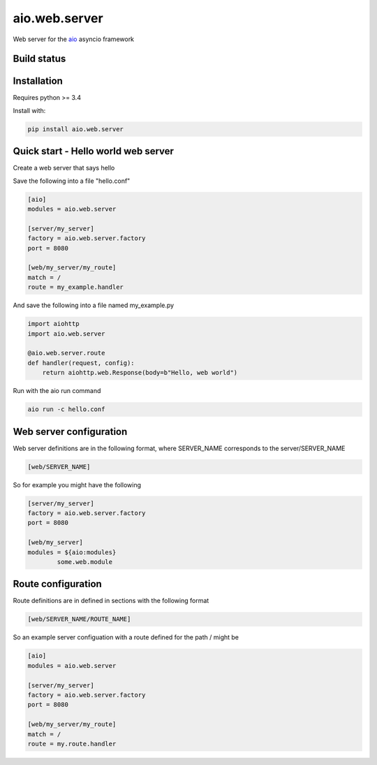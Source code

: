 aio.web.server
==============

Web server for the aio_ asyncio framework

.. _aio: https://github.com/phlax/aio


Build status
------------

.. image:: https://travis-ci.org/phlax/aio.web.server.svg?branch=master
	       :target: https://travis-ci.org/phlax/aio.web.server


Installation
------------

Requires python >= 3.4

Install with:

.. code:: bash

	  pip install aio.web.server

	  
Quick start - Hello world web server
------------------------------------

Create a web server that says hello

Save the following into a file "hello.conf"

.. code:: ini

	  [aio]
	  modules = aio.web.server

	  [server/my_server]
	  factory = aio.web.server.factory
	  port = 8080

	  [web/my_server/my_route]
	  match = /
	  route = my_example.handler

	  
And save the following into a file named my_example.py
	  
.. code:: python

	  import aiohttp
	  import aio.web.server

	  @aio.web.server.route
	  def handler(request, config):
	      return aiohttp.web.Response(body=b"Hello, web world")


Run with the aio run command

.. code:: bash

	  aio run -c hello.conf

	  
Web server configuration
------------------------
	  
Web server definitions are in the following format, where SERVER_NAME corresponds to the server/SERVER_NAME


.. code:: ini

	  [web/SERVER_NAME]


So for example you might have the following

.. code:: ini
	  
	  [server/my_server]
	  factory = aio.web.server.factory
	  port = 8080

	  [web/my_server]
	  modules = ${aio:modules}
	          some.web.module


Route configuration
-------------------
		  
Route definitions are in defined in sections with the following format

.. code:: ini

	  [web/SERVER_NAME/ROUTE_NAME]
	  

So an example server configuation with a route defined for the path / might be

.. code:: ini
	  
	  [aio]
	  modules = aio.web.server
   
	  [server/my_server]
	  factory = aio.web.server.factory
	  port = 8080

	  [web/my_server/my_route]
	  match = /
	  route = my.route.handler
	  
